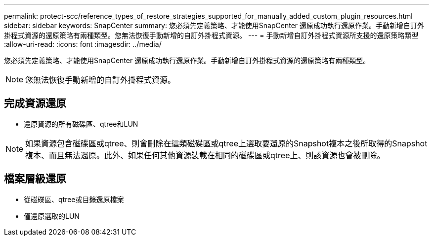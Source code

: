 ---
permalink: protect-scc/reference_types_of_restore_strategies_supported_for_manually_added_custom_plugin_resources.html 
sidebar: sidebar 
keywords: SnapCenter 
summary: 您必須先定義策略、才能使用SnapCenter 還原成功執行還原作業。手動新增自訂外掛程式資源的還原策略有兩種類型。您無法恢復手動新增的自訂外掛程式資源。 
---
= 手動新增自訂外掛程式資源所支援的還原策略類型
:allow-uri-read: 
:icons: font
:imagesdir: ../media/


[role="lead"]
您必須先定義策略、才能使用SnapCenter 還原成功執行還原作業。手動新增自訂外掛程式資源的還原策略有兩種類型。


NOTE: 您無法恢復手動新增的自訂外掛程式資源。



== 完成資源還原

* 還原資源的所有磁碟區、qtree和LUN



NOTE: 如果資源包含磁碟區或qtree、則會刪除在這類磁碟區或qtree上選取要還原的Snapshot複本之後所取得的Snapshot複本、而且無法還原。此外、如果任何其他資源裝載在相同的磁碟區或qtree上、則該資源也會被刪除。



== 檔案層級還原

* 從磁碟區、qtree或目錄還原檔案
* 僅還原選取的LUN

